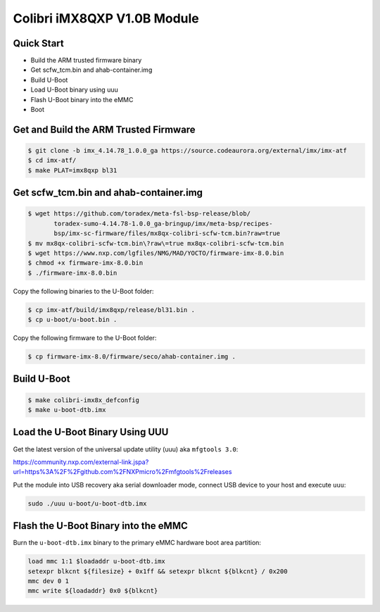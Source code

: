 .. SPDX-License-Identifier: GPL-2.0+

Colibri iMX8QXP V1.0B Module
============================

Quick Start
-----------

- Build the ARM trusted firmware binary
- Get scfw_tcm.bin and ahab-container.img
- Build U-Boot
- Load U-Boot binary using uuu
- Flash U-Boot binary into the eMMC
- Boot

Get and Build the ARM Trusted Firmware
--------------------------------------

.. code-block:: bash

    $ git clone -b imx_4.14.78_1.0.0_ga https://source.codeaurora.org/external/imx/imx-atf
    $ cd imx-atf/
    $ make PLAT=imx8qxp bl31

Get scfw_tcm.bin and ahab-container.img
---------------------------------------
.. code-block:: bash

    $ wget https://github.com/toradex/meta-fsl-bsp-release/blob/
           toradex-sumo-4.14.78-1.0.0_ga-bringup/imx/meta-bsp/recipes-
           bsp/imx-sc-firmware/files/mx8qx-colibri-scfw-tcm.bin?raw=true
    $ mv mx8qx-colibri-scfw-tcm.bin\?raw\=true mx8qx-colibri-scfw-tcm.bin
    $ wget https://www.nxp.com/lgfiles/NMG/MAD/YOCTO/firmware-imx-8.0.bin
    $ chmod +x firmware-imx-8.0.bin
    $ ./firmware-imx-8.0.bin

Copy the following binaries to the U-Boot folder:

.. code-block:: bash

    $ cp imx-atf/build/imx8qxp/release/bl31.bin .
    $ cp u-boot/u-boot.bin .

Copy the following firmware to the U-Boot folder:

.. code-block:: bash

    $ cp firmware-imx-8.0/firmware/seco/ahab-container.img .

Build U-Boot
------------

.. code-block:: bash

   $ make colibri-imx8x_defconfig
   $ make u-boot-dtb.imx

Load the U-Boot Binary Using UUU
--------------------------------

Get the latest version of the universal update utility (uuu) aka ``mfgtools 3.0``:

https://community.nxp.com/external-link.jspa?url=https%3A%2F%2Fgithub.com%2FNXPmicro%2Fmfgtools%2Freleases

Put the module into USB recovery aka serial downloader mode, connect USB device
to your host and execute ``uuu``:

.. code-block:: bash

    sudo ./uuu u-boot/u-boot-dtb.imx

Flash the U-Boot Binary into the eMMC
-------------------------------------

Burn the ``u-boot-dtb.imx`` binary to the primary eMMC hardware boot area partition:

.. code-block:: bash

    load mmc 1:1 $loadaddr u-boot-dtb.imx
    setexpr blkcnt ${filesize} + 0x1ff && setexpr blkcnt ${blkcnt} / 0x200
    mmc dev 0 1
    mmc write ${loadaddr} 0x0 ${blkcnt}
